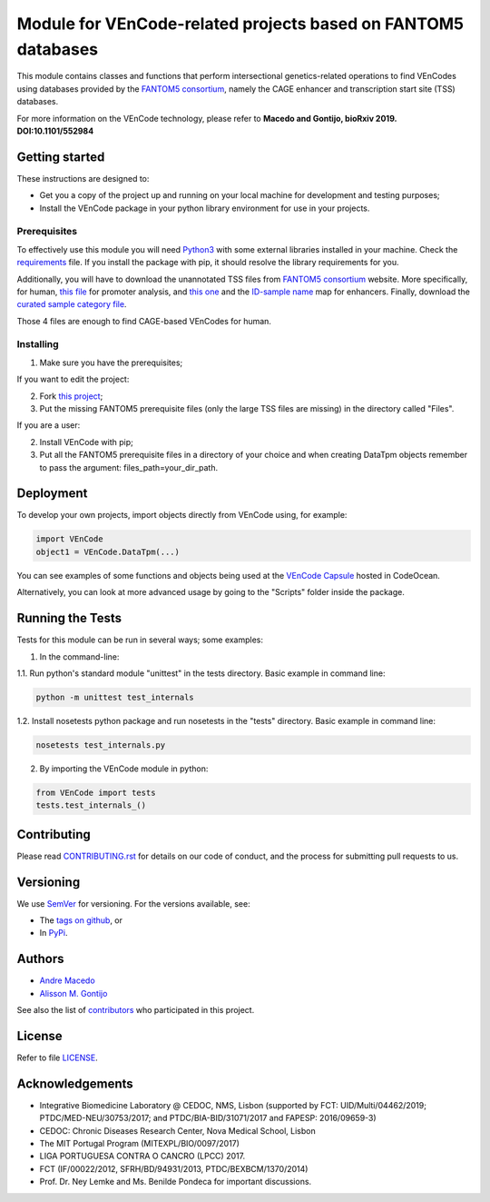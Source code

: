 Module for VEnCode-related projects based on FANTOM5 databases
==============================================================

This module contains classes and functions that perform intersectional genetics-related operations to find VEnCodes using databases provided by the `FANTOM5 consortium`_, namely the CAGE enhancer and transcription start site (TSS) databases.

For more information on the VEnCode technology, please refer to **Macedo and Gontijo, bioRxiv 2019. DOI:10.1101/552984**

Getting started
---------------

These instructions are designed to:

- Get you a copy of the project up and running on your local machine for development and testing purposes;
- Install the VEnCode package in your python library environment for use in your projects.

Prerequisites
^^^^^^^^^^^^^

To effectively use this module you will need Python3_ with some external libraries installed in your machine.
Check the requirements_ file.
If you install the package with pip, it should resolve the library requirements for you.

Additionally, you will have to download the unannotated TSS files from `FANTOM5 consortium`_ website.
More specifically, for human, `this file`_ for promoter analysis, and `this one`_ and the `ID-sample name`_ map for enhancers.
Finally, download the `curated sample category file`_.

Those 4 files are enough to find CAGE-based VEnCodes for human.

Installing
^^^^^^^^^^
1. Make sure you have the prerequisites;

If you want to edit the project:

2. Fork `this project`_;
3. Put the missing FANTOM5 prerequisite files (only the large TSS files are missing) in the directory called "Files".

If you are a user:

2. Install VEnCode with pip;
3. Put all the FANTOM5 prerequisite files in a directory of your choice and when creating DataTpm objects remember to pass the argument: files_path=your_dir_path.

Deployment
-----------------
To develop your own projects, import objects directly from VEnCode using, for example:

.. code-block:: python

    import VEnCode
    object1 = VEnCode.DataTpm(...)

You can see examples of some functions and objects being used at the `VEnCode Capsule`_ hosted in CodeOcean.

Alternatively, you can look at more advanced usage by going to the "Scripts" folder inside the package.

Running the Tests
-----------------
Tests for this module can be run in several ways; some examples:

1. In the command-line:

1.1. Run python's standard module "unittest" in the tests directory.
Basic example in command line:

.. code-block:: console

    python -m unittest test_internals

1.2. Install nosetests python package and run nosetests in the "tests" directory.
Basic example in command line:

.. code-block:: console

    nosetests test_internals.py

2. By importing the VEnCode module in python:

.. code-block:: python

    from VEnCode import tests
    tests.test_internals_()

Contributing
------------

Please read `CONTRIBUTING.rst`_ for details on our code of conduct, and the process for submitting pull requests to us.

Versioning
----------

We use SemVer_ for versioning. For the versions available, see:

- The `tags on github`_, or
- In PyPi_.

Authors
-------

- `Andre Macedo`_
- `Alisson M. Gontijo`_

See also the list of contributors_ who participated in this project.

License
-------

Refer to file LICENSE_.

Acknowledgements
----------------
- Integrative Biomedicine Laboratory @ CEDOC, NMS, Lisbon (supported by FCT: UID/Multi/04462/2019; PTDC/MED-NEU/30753/2017; and PTDC/BIA-BID/31071/2017 and FAPESP: 2016/09659-3)
- CEDOC: Chronic Diseases Research Center, Nova Medical School, Lisbon
- The MIT Portugal Program (MITEXPL/BIO/0097/2017)
- LIGA PORTUGUESA CONTRA O CANCRO (LPCC) 2017.
- FCT (IF/00022/2012, SFRH/BD/94931/2013, PTDC/BEXBCM/1370/2014)
- Prof. Dr. Ney Lemke and Ms. Benilde Pondeca for important discussions.

.. Starting hyperlink targets:

.. _FANTOM5 consortium: http://fantom.gsc.riken.jp/5/data/
.. _this file: https://fantom.gsc.riken.jp/5/datafiles/latest/extra/CAGE_peaks/hg19.cage_peak_phase1and2combined_tpm.osc.txt.gz
.. _this one: https://fantom.gsc.riken.jp/5/datafiles/latest/extra/Enhancers/human_permissive_enhancers_phase_1_and_2_expression_tpm_matrix.txt.gz
.. _ID-sample name: https://fantom.gsc.riken.jp/5/datafiles/latest/extra/Enhancers/Human.sample_name2library_id.txt
.. _curated sample category file: https://github.com/AndreMacedo88/VEnCode/blob/master/VEnCode/Files/sample%20types%20-%20FANTOM5.csv
.. _this project: https://github.com/AndreMacedo88/VEnCode
.. _Python3: https://www.python.org/
.. _requirements: https://github.com/AndreMacedo88/VEnCode/blob/master/requirements.txt
.. _SemVer: https://semver.org/
.. _tags on github: https://github.com/AndreMacedo88/VEnCode/tags
.. _PyPi: https://pypi.org/project/VEnCode/#history
.. _VEnCode Capsule: https://codeocean.com/capsule/7611480/tree
.. _CONTRIBUTING.rst: https://github.com/AndreMacedo88/VEnCode/blob/master/CONTRIBUTING.rst
.. _contributors: https://github.com/AndreMacedo88/VEnCode/graphs/contributors
.. _Andre Macedo: https://github.com/AndreMacedo88
.. _Alisson M. Gontijo: https://github.com/alissongontijo
.. _LICENSE: https://github.com/AndreMacedo88/VEnCode/blob/master/LICENSE
